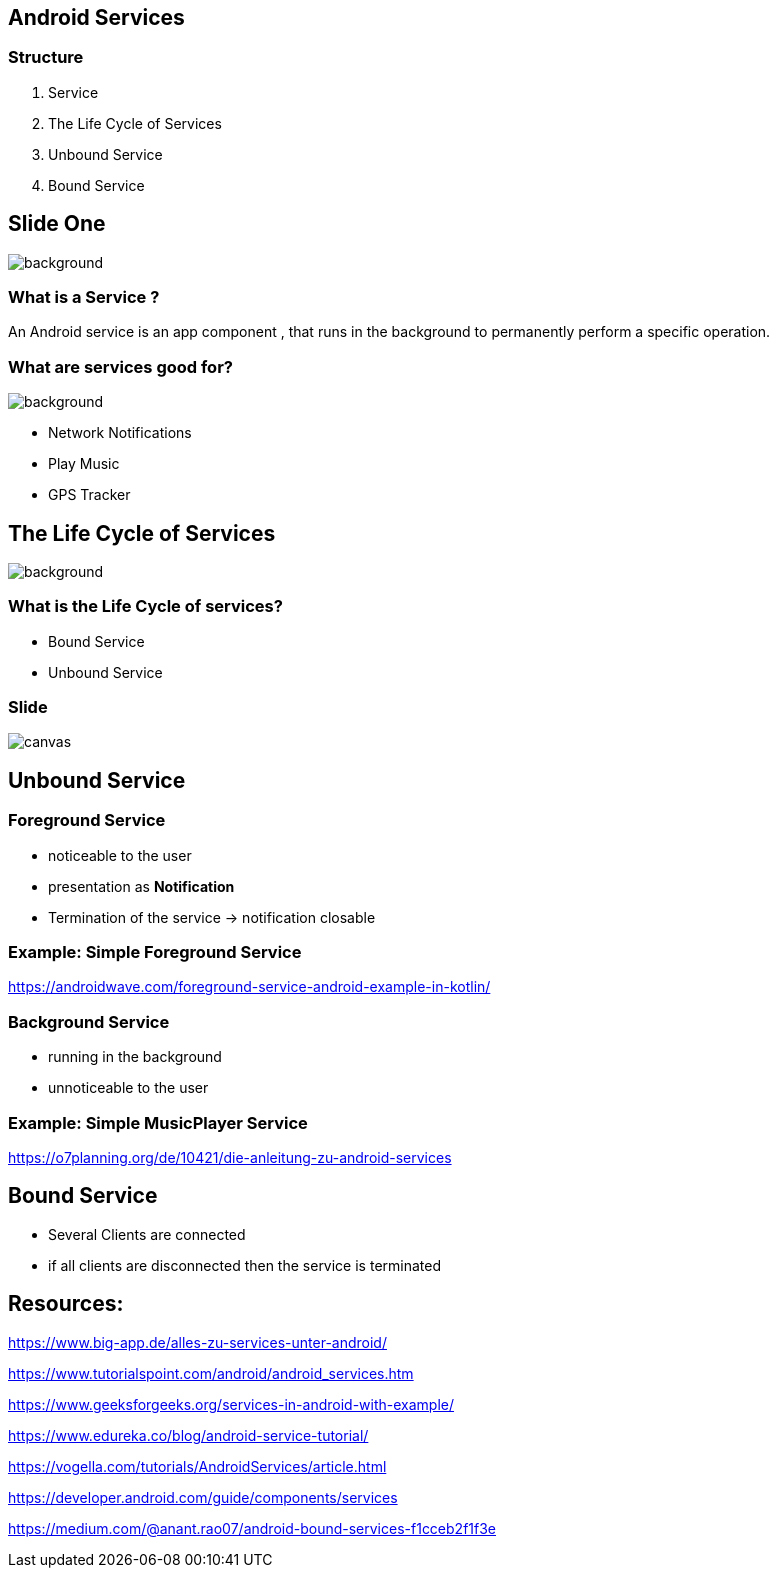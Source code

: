 :revealjs_theme: night
:revealjs_slideNumber: true

== Android Services

[background-color="blue"]
=== Structure

1. Service
2. The Life Cycle of Services
3. Unbound Service
4. Bound Service

[%notitle]
== Slide One
image::Service.jpg[background,size=cover]
[background-color="blue"]
=== What is a Service ?

--
An Android service is an app component , that runs in the background to permanently perform a specific operation.
--
[background-color="blue"]
=== What are services good for?
image::Musics.jpg[background,size=cover]

* Network Notifications
* Play Music
* GPS Tracker

== The Life Cycle of Services
image::Types.jpg[background,size=cover]
[background-color="blue"]

[background-color="blue"]
=== What is the Life Cycle of services?

--
* Bound Service
* Unbound Service

--
[%notitle]
=== Slide
image::Unbound_Bound_Services.jpg[canvas,size=contain]

[background-color="blue"]
== Unbound Service

[background-color="blue"]
=== Foreground Service

* noticeable to the user
* presentation as *Notification*
* Termination of the service -> notification closable


[background-color="blue"]
=== Example: Simple Foreground Service

https://androidwave.com/foreground-service-android-example-in-kotlin/


[background-color="blue"]
=== Background Service

* running in the background
* unnoticeable to the user


[background-color="blue"]
=== Example: Simple MusicPlayer Service

https://o7planning.org/de/10421/die-anleitung-zu-android-services


[background-color="blue"]
== Bound Service

* Several Clients are connected
* if all clients are disconnected then the service is terminated


[background-color="blue"]
== Resources:
--
[preview=true]
https://www.big-app.de/alles-zu-services-unter-android/

https://www.tutorialspoint.com/android/android_services.htm

--
[preview=true]


https://www.geeksforgeeks.org/services-in-android-with-example/

https://www.edureka.co/blog/android-service-tutorial/


https://vogella.com/tutorials/AndroidServices/article.html

https://developer.android.com/guide/components/services

https://medium.com/@anant.rao07/android-bound-services-f1cceb2f1f3e



